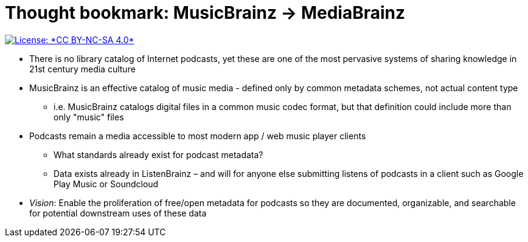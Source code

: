 = Thought bookmark: MusicBrainz -> MediaBrainz

[link=https://creativecommons.org/licenses/by-nc-sa/4.0/]
image::https://img.shields.io/badge/License-CC%20BY--NC--SA%204.0-lightgrey.svg[License: *CC BY-NC-SA 4.0*]

* There is no library catalog of Internet podcasts, yet these are one of the most pervasive systems of sharing knowledge in 21st century media culture
* MusicBrainz is an effective catalog of music media - defined only by common metadata schemes, not actual content type
** i.e. MusicBrainz catalogs digital files in a common music codec format, but that definition could include more than only "music" files
* Podcasts remain a media accessible to most modern app / web music player clients
** What standards already exist for podcast metadata?
** Data exists already in ListenBrainz – and will for anyone else submitting listens of podcasts in a client such as Google Play Music or Soundcloud
* _Vision_: Enable the proliferation of free/open metadata for podcasts so they are documented, organizable, and searchable for potential downstream uses of these data
